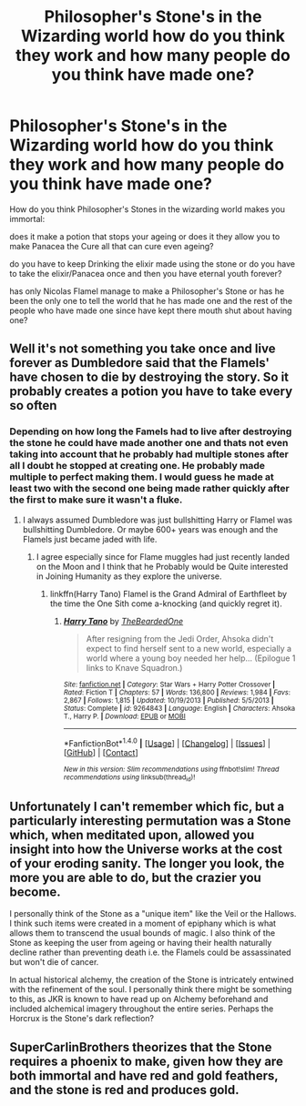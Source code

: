 #+TITLE: Philosopher's Stone's in the Wizarding world how do you think they work and how many people do you think have made one?

* Philosopher's Stone's in the Wizarding world how do you think they work and how many people do you think have made one?
:PROPERTIES:
:Author: Call0013
:Score: 0
:DateUnix: 1519957349.0
:DateShort: 2018-Mar-02
:FlairText: Discussion
:END:
How do you think Philosopher's Stones in the wizarding world makes you immortal:

does it make a potion that stops your ageing or does it they allow you to make Panacea the Cure all that can cure even ageing?

do you have to keep Drinking the elixir made using the stone or do you have to take the elixir/Panacea once and then you have eternal youth forever?

has only Nicolas Flamel manage to make a Philosopher's Stone or has he been the only one to tell the world that he has made one and the rest of the people who have made one since have kept there mouth shut about having one?


** Well it's not something you take once and live forever as Dumbledore said that the Flamels' have chosen to die by destroying the story. So it probably creates a potion you have to take every so often
:PROPERTIES:
:Author: geek_of_nature
:Score: 3
:DateUnix: 1519958662.0
:DateShort: 2018-Mar-02
:END:

*** Depending on how long the Famels had to live after destroying the stone he could have made another one and thats not even taking into account that he probably had multiple stones after all I doubt he stopped at creating one. He probably made multiple to perfect making them. I would guess he made at least two with the second one being made rather quickly after the first to make sure it wasn't a fluke.
:PROPERTIES:
:Author: Call0013
:Score: 2
:DateUnix: 1519961189.0
:DateShort: 2018-Mar-02
:END:

**** I always assumed Dumbledore was just bullshitting Harry or Flamel was bullshitting Dumbledore. Or maybe 600+ years was enough and the Flamels just became jaded with life.
:PROPERTIES:
:Author: AutumnSouls
:Score: 6
:DateUnix: 1519961339.0
:DateShort: 2018-Mar-02
:END:

***** I agree especially since for Flame muggles had just recently landed on the Moon and I think that he Probably would be Quite interested in Joining Humanity as they explore the universe.
:PROPERTIES:
:Author: Call0013
:Score: 2
:DateUnix: 1519962350.0
:DateShort: 2018-Mar-02
:END:

****** linkffn(Harry Tano) Flamel is the Grand Admiral of Earthfleet by the time the One Sith come a-knocking (and quickly regret it).
:PROPERTIES:
:Author: Jahoan
:Score: 2
:DateUnix: 1519972497.0
:DateShort: 2018-Mar-02
:END:

******* [[http://www.fanfiction.net/s/9264843/1/][*/Harry Tano/*]] by [[https://www.fanfiction.net/u/4011588/TheBeardedOne][/TheBeardedOne/]]

#+begin_quote
  After resigning from the Jedi Order, Ahsoka didn't expect to find herself sent to a new world, especially a world where a young boy needed her help... (Epilogue 1 links to Knave Squadron.)
#+end_quote

^{/Site/: [[http://www.fanfiction.net/][fanfiction.net]] *|* /Category/: Star Wars + Harry Potter Crossover *|* /Rated/: Fiction T *|* /Chapters/: 57 *|* /Words/: 136,800 *|* /Reviews/: 1,984 *|* /Favs/: 2,867 *|* /Follows/: 1,815 *|* /Updated/: 10/19/2013 *|* /Published/: 5/5/2013 *|* /Status/: Complete *|* /id/: 9264843 *|* /Language/: English *|* /Characters/: Ahsoka T., Harry P. *|* /Download/: [[http://www.ff2ebook.com/old/ffn-bot/index.php?id=9264843&source=ff&filetype=epub][EPUB]] or [[http://www.ff2ebook.com/old/ffn-bot/index.php?id=9264843&source=ff&filetype=mobi][MOBI]]}

--------------

*FanfictionBot*^{1.4.0} *|* [[[https://github.com/tusing/reddit-ffn-bot/wiki/Usage][Usage]]] | [[[https://github.com/tusing/reddit-ffn-bot/wiki/Changelog][Changelog]]] | [[[https://github.com/tusing/reddit-ffn-bot/issues/][Issues]]] | [[[https://github.com/tusing/reddit-ffn-bot/][GitHub]]] | [[[https://www.reddit.com/message/compose?to=tusing][Contact]]]

^{/New in this version: Slim recommendations using/ ffnbot!slim! /Thread recommendations using/ linksub(thread_id)!}
:PROPERTIES:
:Author: FanfictionBot
:Score: 1
:DateUnix: 1519972516.0
:DateShort: 2018-Mar-02
:END:


** Unfortunately I can't remember which fic, but a particularly interesting permutation was a Stone which, when meditated upon, allowed you insight into how the Universe works at the cost of your eroding sanity. The longer you look, the more you are able to do, but the crazier you become.

I personally think of the Stone as a "unique item" like the Veil or the Hallows. I think such items were created in a moment of epiphany which is what allows them to transcend the usual bounds of magic. I also think of the Stone as keeping the user from ageing or having their health naturally decline rather than preventing death i.e. the Flamels could be assassinated but won't die of cancer.

In actual historical alchemy, the creation of the Stone is intricately entwined with the refinement of the soul. I personally think there might be something to this, as JKR is known to have read up on Alchemy beforehand and included alchemical imagery throughout the entire series. Perhaps the Horcrux is the Stone's dark reflection?
:PROPERTIES:
:Author: SteamAngel
:Score: 3
:DateUnix: 1520020448.0
:DateShort: 2018-Mar-02
:END:


** SuperCarlinBrothers theorizes that the Stone requires a phoenix to make, given how they are both immortal and have red and gold feathers, and the stone is red and produces gold.
:PROPERTIES:
:Author: Jahoan
:Score: 3
:DateUnix: 1519972621.0
:DateShort: 2018-Mar-02
:END:
